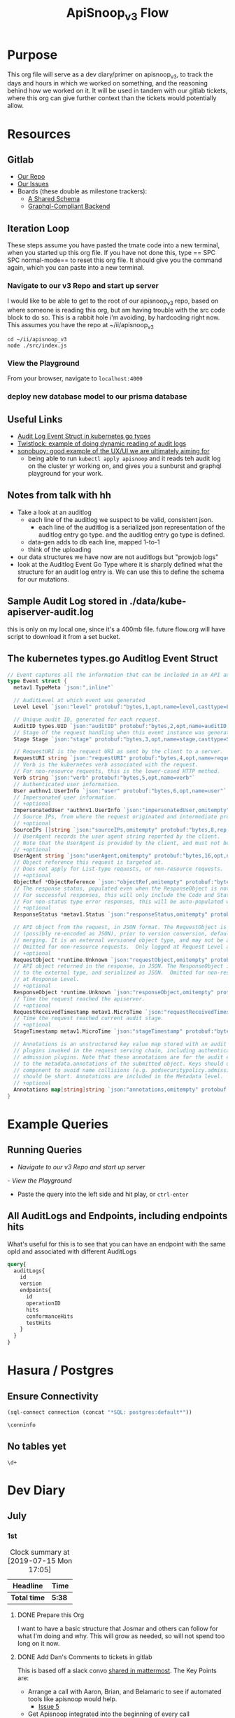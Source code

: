 #+TITLE: ApiSnoop_v3 Flow
#+TODO: TODO(t) IN-PROGRESS(i) BLOCKED(b) | DONE(d)
#+PROPERTY: header-args: :noweb yes
#+PROPERTY: header-args:shell+ :results output list
* Purpose
  This org file will serve as a dev diary/primer on apisnoop_v3, to track the days and hours in which we worked on something, and the reasoning behind how we worked on it.  It will be used in tandem with our gitlab tickets, where this org can give further context than the tickets would potentially allow.
* Resources
** Gitlab
   - [[https://gitlab.ii.coop/apisnoop/apisnoop_v3][Our Repo]]
   - [[https://gitlab.ii.coop/apisnoop/apisnoop_v3/issues][Our Issues]]
   - Boards (these double as milestone trackers):
     - [[https://gitlab.ii.coop/apisnoop/apisnoop_v3/boards/129?milestone_title=A%2520Shared%2520%2520Schema][A Shared Schema]]
     - [[https://gitlab.ii.coop/apisnoop/apisnoop_v3/boards/130?milestone_title=Graphql-Compliant%2520Backend][Graphql-Compliant Backend]]
** Iteration Loop
 These steps assume you have pasted the tmate code into a new terminal, when you started up this org file.
 If you have not done this, type == SPC SPC normal-mode== to reset this org file.  It should give you the command again, which you can paste into a new terminal.
*** Navigate to our v3 Repo and start up server
    I would like to be able to get to the root of our apisnoop_v3 repo, based on where someone is reading this org, but am having trouble with the src code block to do so.  This is a rabbit hole i'm avoiding, by hardcoding right now.  This assumes you have the repo at ~/ii/apisnoop_v3
   
    #+NAME: Navigate to Repo
    #+BEGIN_SRC tmate
      cd ~/ii/apisnoop_v3
      node ./src/index.js
    #+END_SRC

*** View the Playground
    From your browser, navigate to =localhost:4000=

*** deploy new database model to our prisma database
** Useful Links
   - [[https://github.com/kubernetes/kubernetes/blob/master/staging/src/k8s.io/apiserver/pkg/apis/audit/v1/types.go#L72][Audit Log Event Struct in kubernetes go types]]
   - [[https://www.twistlock.com/2019/03/14/kubernetes-auditsink-real-time-k8s-audits-forensics/][Twistlock: example of doing dynamic reading of audit logs]]
   - [[https://scanner.heptio.com/][sonobuoy: good example of the UX/UI we are ultimately aiming for]]
     - being able to run =kubectl apply apisnoop= and it reads teh audit log on the cluster yr working on, and gives you a sunburst and graphql playground for your work.
** Notes from talk with hh
   - Take a look at an auditlog
     - each line of the auditlog we suspect to be valid, consistent json.
       - each line of the auditlog is a serialized json representation of the auditlog entry go type.  and the auditlog entry go type is defined.
     - data-gen adds to db each line, mapped 1-to-1
     - think of the uploading
   - our data structures we have now are not auditlogs but "prowjob logs"
   - look at the Auditlog Event Go Type where it is sharply defined what the structure for an audit log entry is.  We can use this to define the schema for our mutations.
** Sample Audit Log stored in ./data/kube-apiserver-audit.log
   this is only on my local one, since it's a 400mb file.  future flow.org will have script to download it from a set bucket.
** The kubernetes types.go Auditlog Event Struct
   #+NAME: Audit Log Event Struct
   #+BEGIN_SRC go
     // Event captures all the information that can be included in an API audit log.
     type Event struct {
       metav1.TypeMeta `json:",inline"`

       // AuditLevel at which event was generated
       Level Level `json:"level" protobuf:"bytes,1,opt,name=level,casttype=Level"`

       // Unique audit ID, generated for each request.
       AuditID types.UID `json:"auditID" protobuf:"bytes,2,opt,name=auditID,casttype=k8s.io/apimachinery/pkg/types.UID"`
       // Stage of the request handling when this event instance was generated.
       Stage Stage `json:"stage" protobuf:"bytes,3,opt,name=stage,casttype=Stage"`

       // RequestURI is the request URI as sent by the client to a server.
       RequestURI string `json:"requestURI" protobuf:"bytes,4,opt,name=requestURI"`
       // Verb is the kubernetes verb associated with the request.
       // For non-resource requests, this is the lower-cased HTTP method.
       Verb string `json:"verb" protobuf:"bytes,5,opt,name=verb"`
       // Authenticated user information.
       User authnv1.UserInfo `json:"user" protobuf:"bytes,6,opt,name=user"`
       // Impersonated user information.
       // +optional
       ImpersonatedUser *authnv1.UserInfo `json:"impersonatedUser,omitempty" protobuf:"bytes,7,opt,name=impersonatedUser"`
       // Source IPs, from where the request originated and intermediate proxies.
       // +optional
       SourceIPs []string `json:"sourceIPs,omitempty" protobuf:"bytes,8,rep,name=sourceIPs"`
       // UserAgent records the user agent string reported by the client.
       // Note that the UserAgent is provided by the client, and must not be trusted.
       // +optional
       UserAgent string `json:"userAgent,omitempty" protobuf:"bytes,16,opt,name=userAgent"`
       // Object reference this request is targeted at.
       // Does not apply for List-type requests, or non-resource requests.
       // +optional
       ObjectRef *ObjectReference `json:"objectRef,omitempty" protobuf:"bytes,9,opt,name=objectRef"`
       // The response status, populated even when the ResponseObject is not a Status type.
       // For successful responses, this will only include the Code and StatusSuccess.
       // For non-status type error responses, this will be auto-populated with the error Message.
       // +optional
       ResponseStatus *metav1.Status `json:"responseStatus,omitempty" protobuf:"bytes,10,opt,name=responseStatus"`

       // API object from the request, in JSON format. The RequestObject is recorded as-is in the request
       // (possibly re-encoded as JSON), prior to version conversion, defaulting, admission or
       // merging. It is an external versioned object type, and may not be a valid object on its own.
       // Omitted for non-resource requests.  Only logged at Request Level and higher.
       // +optional
       RequestObject *runtime.Unknown `json:"requestObject,omitempty" protobuf:"bytes,11,opt,name=requestObject"`
       // API object returned in the response, in JSON. The ResponseObject is recorded after conversion
       // to the external type, and serialized as JSON.  Omitted for non-resource requests.  Only logged
       // at Response Level.
       // +optional
       ResponseObject *runtime.Unknown `json:"responseObject,omitempty" protobuf:"bytes,12,opt,name=responseObject"`
       // Time the request reached the apiserver.
       // +optional
       RequestReceivedTimestamp metav1.MicroTime `json:"requestReceivedTimestamp" protobuf:"bytes,13,opt,name=requestReceivedTimestamp"`
       // Time the request reached current audit stage.
       // +optional
       StageTimestamp metav1.MicroTime `json:"stageTimestamp" protobuf:"bytes,14,opt,name=stageTimestamp"`

       // Annotations is an unstructured key value map stored with an audit event that may be set by
       // plugins invoked in the request serving chain, including authentication, authorization and
       // admission plugins. Note that these annotations are for the audit event, and do not correspond
       // to the metadata.annotations of the submitted object. Keys should uniquely identify the informing
       // component to avoid name collisions (e.g. podsecuritypolicy.admission.k8s.io/policy). Values
       // should be short. Annotations are included in the Metadata level.
       // +optional
       Annotations map[string]string `json:"annotations,omitempty" protobuf:"bytes,15,rep,name=annotations"`
     }
   #+END_SRC

* Example Queries
** Running Queries
  -  [[** Navigate to our v3 Repo and start up server][Navigate to our v3 Repo and start up server]] 
  [[*View the Playground][- View the Playground]] 
  - Paste the query into the left side and hit play, or =ctrl-enter= 
   
** All AuditLogs and Endpoints, including endpoints hits
   What's useful for this is to see that you can have an endpoint with the same opId and associated with different AuditLogs
   #+BEGIN_SRC graphql
     query{
       auditLogs{
         id
         version
         endpoints{
           id
           operationID
           hits
           conformanceHits
           testHits
         }
       }
     }
   #+END_SRC

* Hasura / Postgres


** Ensure Connectivity
#+NAME: Start Postgresql Connection
#+BEGIN_SRC emacs-lisp :results silent
(sql-connect connection (concat "*SQL: postgres:default*"))
#+END_SRC

#+BEGIN_SRC sql-mode
  \conninfo
#+END_SRC

#+RESULTS:
: You are connected to database "apisnoop_hh" as user "postgres" on host "192.168.1.17" at port "5434".
: SSL connection (protocol: TLSv1.2, cipher: ECDHE-RSA-AES256-GCM-SHA384, bits: 256, compression: off)
** No tables yet
#+BEGIN_SRC sql-mode 
  \d+
#+END_SRC

#+RESULTS:
: Did not find any relations.

* Dev Diary
** July
*** 1st
#+BEGIN: clocktable :scope subtree
#+CAPTION: Clock summary at [2019-07-15 Mon 17:05]
| Headline     | Time   |
|--------------+--------|
| *Total time* | *5:38* |
|--------------+--------|
#+END:
**** DONE Prepare this Org
     CLOSED: [2019-07-01 Mon 10:05]
     :LOGBOOK:
     CLOCK: [2019-07-01 Mon 10:00]--[2019-07-01 Mon 10:04] =>  0:04
     :END:
     I want to have a basic structure that Josmar and others can follow for what I'm doing and why.
     This will grow as needed, so will not spend too long on it now.
**** DONE Add Dan's Comments to tickets in gitlab
     CLOSED: [2019-07-01 Mon 10:19]
     :LOGBOOK:
     CLOCK: [2019-07-01 Mon 10:07]--[2019-07-01 Mon 10:19] =>  0:12
     :END:
     This is based off a slack convo [[https://mattermost.ii.coop/files/ihzmi3whb3d4xpssynbnh7sude/public?h=5CpNsQ9EyK3IZeHl2Ue8jdI7vD9ENx_T90EsPthuNSs][shared in mattermost]].  
     The Key Points are:
     - Arrange a call with Aaron, Brian, and Belamaric to see if automated tools like apisnoop would help.
       - [[https://gitlab.ii.coop/apisnoop/apisnoop_v3/issues/5][Issue 5]]
     - Get Apisnoop integrated into the beginning of every call
       - [[https://gitlab.ii.coop/apisnoop/apisnoop_v3/issues/6][Issue 6]]
     - Get apisnoop integrated into prow so someone can see the conformance increase for a pr.
       - [[https://gitlab.ii.coop/apisnoop/apisnoop_v3/issues/7][Issue 7]] 
     
    I would consider the last two to be 'discussion' issues, to figure out how we can design APISnoop for both, so I labeled them as such.  A future task will be to start the discussion here, as I got opinions on how we can do both.
**** DONE Make sure we have a starting board for the schema and server boards
     CLOSED: [2019-07-01 Mon 10:22]
     :LOGBOOK:
     CLOCK: [2019-07-01 Mon 10:22]--[2019-07-01 Mon 10:22] =>  0:00
     :END:
     We've added this as part of the ticket writing.  The boards have been added to this org, under our [[https://gitlab.ii.coop/apisnoop/apisnoop_v3/issues/1][gitlab resource]]
**** DONE Writeup Tickets for populating this backend.
     CLOSED: [2019-07-01 Mon 10:43]
     :LOGBOOK:
     CLOCK: [2019-07-01 Mon 10:25]--[2019-07-01 Mon 10:43] =>  0:18
     :END:
     Once we have a backend, it needs to have data in it.  This is a combination of schema design, and writing functions for how we post new data to the backend.  I think it is usefult o have thse outlined as single ticket,s to better track the work, and so will refine issue 1 to be an umbrella issue, and better outline the steps needed to show it's a workable backend.
     
     I've fleshed out issue 1, connecting it to all its sub-tickets.  [[https://gitlab.ii.coop/apisnoop/apisnoop_v3/issues/1][Check out issue 1]]
**** DONE Issue 8: Setup backend, that's tied to a db and has a graphql explorer
     CLOSED: [2019-07-01 Mon 15:52]
     :LOGBOOK:
     CLOCK: [2019-07-01 Mon 14:43]-[2019-07-01 Mon 15:52] =>  1:09
     CLOCK: [2019-07-01 Mon 10:45]--[2019-07-01 Mon 11:00] =>  0:15
     :END:
     [[https://gitlab.ii.coop/apisnoop/apisnoop_v3/issues/8][Link to Issue 8]]
     
     The majority of this work has been done in this repo on Friday.  The work now is to be able to commit these changes to our repo and start to document how it works.
     
**** DONE Issue 9: Write a mutation for populating db with an audit log.
     CLOSED: [2019-07-01 Mon 17:42]
     :LOGBOOK:
     CLOCK: [2019-07-01 Mon 15:55]--[2019-07-01 Mon 17:42] =>  1:47
     :END:
     [[https://gitlab.ii.coop/apisnoop/apisnoop_v3/issues/9][Link to Issue 9]]
     
     I am thinking we'l base this off the metadata.json of the audit log, since that's available from the start with the log.   So the flow will be:
- post a new auditlog, based on the schema, that contains the basic metadata.
- post new individual endpoints that have, for the auditlog value, the id of our just posted auditLog

This should allow us to have a nicely connected tables and being able to see the coverage of an endpoint over time (comparing aacross audit logs), while also setting us up nicely for the data-generation script.

I worked off the hackernews tutorial i did, simplifying and refacotring as needed.  I put in the types defined in app.org as part of our 'release metadata', but renamed release to AuditLog, as that's more accurate to what the thing is.
     
**** DONE Issue 10: Write a mutation for populating an endpoint to backend, that's connected to a release.
     CLOSED: [2019-07-01 Mon 19:16]
     :LOGBOOK:
     CLOCK: [2019-07-01 Mon 18:11]--[2019-07-01 Mon 19:16] =>  1:05
     CLOCK: [2019-07-01 Mon 18:09]--[2019-07-01 Mon 18:10] =>  0:01
     CLOCK: [2019-07-01 Mon 17:50]-[2019-07-01 Mon 18:10] =>  0:20
     :END:
     [[https://gitlab.ii.coop/apisnoop/apisnoop_v3/issues/10][Link to #10]]
     I should be able to follow the path of the auditlog schema.  The tricky part here will be connecting an endpoint to a release, and how to set that up in a resolver.  I feel I can use the graphql tutorial at howtographql.com, and follow their example of a post and a user.
     
     ---
     
     This worked out smoothly, using that example.  I've set up a mutation that requires an auditLog id, it then connects to that auditlog when put in.  This means that when I query an endpoint, I can _also_ see all the info about the audit log its a part of.  when i query audit logs I automatically see all their endpoints.  It's a nice pattern, and simply implemented.

    We just need to remember in the data-gen script we'll take an audit log, and post its metadata to the db.  the db will return an ID...we then need to take that ID and use it as a variable for all the endpoints, useragents, tests, etc, we post next.  This _feels_ simple to me, and doesn't introduce anything new to how we've defined everything.  
**** DONE Issue 12: Write a query for endpoint, to see its info including the audit log its connected to
     CLOSED: [2019-07-01 Mon 19:46]
     :LOGBOOK:
     CLOCK: [2019-07-01 Mon 19:27]-[2019-07-01 Mon 19:46] =>  0:19
     :END:
     [[https://gitlab.ii.coop/apisnoop/apisnoop_v3/issues/12][Link to #12]]
     This is asking to ping for a specific endpoint, but I feel I should just make it a filter...to put in the ability of starting to add filters like "group is SUCH" or "category is SUCH".
     
     I'll put in a proof of concept for this,w hich will let us return a single endpoint and the auditlog its a part of, and return to it later to figure out how to best structure these filters.
     
     It's now been implemented iwth operationID. I think I could add additional filters for any part of the endpoint,a nd it would be just as easy, but I worrya bout being verbose.  There must be a simpler or cleaner way of providing multiple kinds of filters.  An interesting problem for later, added to future tasks.
**** DONE Update README with dev setup and use.
     CLOSED: [2019-07-01 Mon 19:54]
     :LOGBOOK:
     CLOCK: [2019-07-01 Mon 19:46]--[2019-07-01 Mon 19:54] =>  0:08
     :END:
     
**** DONE Issue One: Setup Initial Backend
*** 2nd
    I did not do work on v3, as work was needed to be done on the current apisnoop, to add auditlogs for july 1st and june 1st, then debug when the pr preview was not displaying correctly.
*** 3rd
#+BEGIN: clocktable :scope subtree :maxlevel 2
#+CAPTION: Clock summary at [2019-07-04 Thu 11:02]
| Headline     | Time   |
|--------------+--------|
| *Total time* | *4:39* |
|--------------+--------|
#+END:

 
    Today is a small cross-roads.  I could keep working on putting individual entries into our db, to ensure we can successfully post new test_tags, useragents, and tests.  Or I could start to work on the data-gen script, so that we can start to put in actual audit logs.  
    
    If I work on the former, the downside is that our results back will still just be a Proof of Concept, with a single entry for each thing.  The upside is that I'll know exactly what the post should look like.
    
    If I work on the latter, I'll get closr to being able to populate it with real data (and could maybe try to get it to just post an auditlog's metadata and nothing else.)  The downside is that this si some big work to untangle, and I won't yet know how to post every bit of data that the datagen script is generating.
    
    I am making a choice to get our schema finished, with just basic entries for each thing, before moving to data-gen

**** DONE Write out tickets for getting test_tags, useragents, and tests into db.
     CLOSED: [2019-07-03 Wed 09:24]
     :LOGBOOK:
     CLOCK: [2019-07-03 Wed 09:10]--[2019-07-03 Wed 09:24] =>  0:14
     :END:
     Added tickets for 14, 15, 16, 17, 18 and added them to this flow as TODO's.
**** DONE #14 Write a mutation for populating tests in the db, that are connected to auditlogs and endpoints.
     CLOSED: [2019-07-05 Fri 05:30]
     :LOGBOOK:
     CLOCK: [2019-07-04 Thu 08:36]--[2019-07-04 Thu 09:02] =>  0:26
     CLOCK: [2019-07-04 Thu 05:30]--[2019-07-04 Thu 06:55] =>  1:25
     CLOCK: [2019-07-03 Wed 09:24]--[2019-07-03 Wed 11:58] =>  2:34
     :END:
     NOTE: didn't finish this, as convo with hh made us realize we could change tactics and d/l full auditlog instead and populate that to the db.

     I want to make sure I can add a test for a specific auditlog, and then only connect it to endpoints that have the same auditlog.  The reasonb eing that there will be tests with the same name across auditlogs, and endpoints with the same name across auditlogs, and we need to ensure we aren't making duplicates.
    
     When I add a test, I won't know each of the endpoints id's.  I think it's well enough to match on operationID, as it should be a constant, and also auditLog.  So it's a question on whether I can do two arguments in the prisma ={ connect }= function. 

***** [40%] Tasks to complete ticket:
      - [X] populate db with another auditlog
        - hoooo boy, this was harder than I expected!  I misunderstood what could be passed along when creating a new auditlog, after I'd made that endpoint connection.  I was thinking I needed to pass along an empty array...since auditLogs should now have an 'endpoints' field...just we don't know what'll go in them.  But you cannot add empty arrays in mutations, and i was getting a (cryptic) error message telling me this.
        - I ended up signing up for a number of prisma forums and channels trying to find the answre to this, and got the answer within [[https://www.prisma.io/forum/t/mutation-failing-problem-with-non-nullable-array/5748][prisma.io/forum]].  This is useful though, as I now know the structure for extending this to include useragents, tests, etc and know what resources I have.
      - [X] add an endpoint with same opId as one in there, but to this new auditlog
        - Check it with this example query: [[** All AuditLogs and Endpoints, including endpoints hits][All AuditLogs and Endpoints, including endpoints hits]]  
      - [ ] Write a test mutation with an AuditLog field, matching the endpoints field, and an endpoints field that connects based on endpoints opId and auditLog.
        - having an issue with this, in that I am trying to connect all these endpoints based on their operationID, but cannot as that is not a @unique field.  We are going to have the same opID's across jobs, releases, buckets etc.
        - The tests are going to end up with a list of endpoints they hit.  It will be the same testname across releases, though somtimes there might be an adjustment (e.g. when promoted to conformance).  They'll often have the same list of endpoints, but not always (if the test is written to hit less, but more specific ones, or more get added to it.)
        - The test json now just includes a list of operationID's for the things they hit.  I'd like to connect this list to the actual endpoints, so if you query a test, you can also grab the relevant endpoint info in the same query.
        - The issue is that the operationID's are not unique.  What's unique is operationID + auditLogID.
        - So Options (ordered by my preference):
          1. figure out how to run a map on just the args.endpoints before we do the mutation, to retrun an array of endpointID's (which are unique).  use this to connect.
          2. create a new field which is opID+auditLogID and make this @unique.  I can then connect immediately to that.
          3. don't connect tests to endpoints within the api, and expect people to do it as a separate query.
        - Of the first two, option 2 seems easiest, but I can timebox how to do 1 first.  If not possible, I'll adjust our endpoints api for 2.
         
      - [ ] Add a new test to DB, with an existing endpoint included
      - [ ] query the test and ensure the right endpoint comes back.

      To test this, I'll need to 
    
    
    
*** 4th
   #+BEGIN: clocktable :scope subtree :maxlevel 2
   #+CAPTION: Clock summary at [2019-07-05 Fri 07:20]
   | Headline     | Time   |
   |--------------+--------|
   | *Total time* | *3:28* |
   |--------------+--------|
   #+END:
 
**** DONE Write Up Tickets for our new Tasks, based on [[*Notes from talk with hh][Notes from talk with hh]]  
     CLOSED: [2019-07-05 Fri 04:20]
     :LOGBOOK:
     CLOCK: [2019-07-05 Fri 03:51]--[2019-07-05 Fri 04:11] =>  0:20
     :END:
**** DONE Organize Org file with relevant links for this work
     CLOSED: [2019-07-05 Fri 04:20]
     :LOGBOOK:
     CLOCK: [2019-07-05 Fri 04:12]--[2019-07-05 Fri 04:15] =>  0:03
     :END:
     You can now find useful links within our resources: [[*Useful Links][Useful Links]] 
**** DONE #19 look into our existing 'download-audits.sh' to grab an audit
     CLOSED: [2019-07-05 Fri 05:31]
     :LOGBOOK:
     CLOCK: [2019-07-05 Fri 04:15]--[2019-07-05 Fri 05:31] =>  1:16
     :END:
   [[https://gitlab.ii.coop/apisnoop/apisnoop_v3/issues/19][link to #19]]  
   I need to remember that the end goal is just to have an auditlog. And so instead of looking at code directly, i'll look at the prow job build logs from a pr, to see the lines actually run and where it's pulling data from.  Then I can do a =gsutil= to grab the relevant log.
   
   To grab an auditlog I:
   - took a look at the build log and saw(remembered) that our main command is now ./apisnoop.sh, and that it stores the audit-logs as part of the --update-cache step
   - I ssh'ed into the zpair box of packet, cloned apisnoop, and did ./apisnoop.sh --install && ./apisnoop.sh --update-cache
   - this gave me a number of audit logs within ./data-gen/cache.  They are arranged by the version, then the job, so I went into a recent job for master (...e23-gci-gce...)
   - The results have a single =kube-apiserver-audit.log= plus some =kube-apiserver-lotsofunumbers.gz=
   - I gunzipped a random one, then ran =cat randomlog | jq keys=, then ran the same command on the =kube-apiserver-audit.log=.  The keys are the same, and so I could see they were the same _type_ of file, but broken into multiple sections to make the d/ling easier (I knew this, but wanted to confirm).
   - I took the kube-apiserver-audit.log and rsynced it down to this repo's =data= folder so we could explore further.
   - I noted the location within the resources of this flow.org (couldn't add a proper file link yet, and it felt like a rabbit hole)
**** DONE #20 Investigate how our d/led audit log maps to the audit log struct type.
     CLOSED: [2019-07-08 Mon 08:16]
     :LOGBOOK:
     CLOCK: [2019-07-08 Mon 06:44]--[2019-07-08 Mon 07:56] =>  1:12
     CLOCK: [2019-07-05 Fri 06:05]--[2019-07-05 Fri 07:20] =>  1:15
     CLOCK: [2019-07-05 Fri 05:31]-[2019-07-05 Fri 06:05] =>  0:34
     :END:
    [[https://gitlab.ii.coop/apisnoop/apisnoop_v3/issues/20][link to #20]] 
    This is the Event Struct (also held in our resources here: [[*The kubernetes types.go Auditlog Event Struct][The kubernetes types.go Auditlog Event Struct]])
    
   #+NAME: Audit Log Event Struct
   #+BEGIN_SRC go
     // Event captures all the information that can be included in an API audit log.
     type Event struct {
       metav1.TypeMeta `json:",inline"`

       // AuditLevel at which event was generated
       Level Level `json:"level" protobuf:"bytes,1,opt,name=level,casttype=Level"`

       // Unique audit ID, generated for each request.
       AuditID types.UID `json:"auditID" protobuf:"bytes,2,opt,name=auditID,casttype=k8s.io/apimachinery/pkg/types.UID"`
       // Stage of the request handling when this event instance was generated.
       Stage Stage `json:"stage" protobuf:"bytes,3,opt,name=stage,casttype=Stage"`

       // RequestURI is the request URI as sent by the client to a server.
       RequestURI string `json:"requestURI" protobuf:"bytes,4,opt,name=requestURI"`
       // Verb is the kubernetes verb associated with the request.
       // For non-resource requests, this is the lower-cased HTTP method.
       Verb string `json:"verb" protobuf:"bytes,5,opt,name=verb"`
       // Authenticated user information.
       User authnv1.UserInfo `json:"user" protobuf:"bytes,6,opt,name=user"`
       // Impersonated user information.
       // +optional
       ImpersonatedUser *authnv1.UserInfo `json:"impersonatedUser,omitempty" protobuf:"bytes,7,opt,name=impersonatedUser"`
       // Source IPs, from where the request originated and intermediate proxies.
       // +optional
       SourceIPs []string `json:"sourceIPs,omitempty" protobuf:"bytes,8,rep,name=sourceIPs"`
       // UserAgent records the user agent string reported by the client.
       // Note that the UserAgent is provided by the client, and must not be trusted.
       // +optional
       UserAgent string `json:"userAgent,omitempty" protobuf:"bytes,16,opt,name=userAgent"`
       // Object reference this request is targeted at.
       // Does not apply for List-type requests, or non-resource requests.
       // +optional
       ObjectRef *ObjectReference `json:"objectRef,omitempty" protobuf:"bytes,9,opt,name=objectRef"`
       // The response status, populated even when the ResponseObject is not a Status type.
       // For successful responses, this will only include the Code and StatusSuccess.
       // For non-status type error responses, this will be auto-populated with the error Message.
       // +optional
       ResponseStatus *metav1.Status `json:"responseStatus,omitempty" protobuf:"bytes,10,opt,name=responseStatus"`

       // API object from the request, in JSON format. The RequestObject is recorded as-is in the request
       // (possibly re-encoded as JSON), prior to version conversion, defaulting, admission or
       // merging. It is an external versioned object type, and may not be a valid object on its own.
       // Omitted for non-resource requests.  Only logged at Request Level and higher.
       // +optional
       RequestObject *runtime.Unknown `json:"requestObject,omitempty" protobuf:"bytes,11,opt,name=requestObject"`
       // API object returned in the response, in JSON. The ResponseObject is recorded after conversion
       // to the external type, and serialized as JSON.  Omitted for non-resource requests.  Only logged
       // at Response Level.
       // +optional
       ResponseObject *runtime.Unknown `json:"responseObject,omitempty" protobuf:"bytes,12,opt,name=responseObject"`
       // Time the request reached the apiserver.
       // +optional
       RequestReceivedTimestamp metav1.MicroTime `json:"requestReceivedTimestamp" protobuf:"bytes,13,opt,name=requestReceivedTimestamp"`
       // Time the request reached current audit stage.
       // +optional
       StageTimestamp metav1.MicroTime `json:"stageTimestamp" protobuf:"bytes,14,opt,name=stageTimestamp"`

       // Annotations is an unstructured key value map stored with an audit event that may be set by
       // plugins invoked in the request serving chain, including authentication, authorization and
       // admission plugins. Note that these annotations are for the audit event, and do not correspond
       // to the metadata.annotations of the submitted object. Keys should uniquely identify the informing
       // component to avoid name collisions (e.g. podsecuritypolicy.admission.k8s.io/policy). Values
       // should be short. Annotations are included in the Metadata level.
       // +optional
       Annotations map[string]string `json:"annotations,omitempty" protobuf:"bytes,15,rep,name=annotations"`
     }
   #+END_SRC
   
   And without all the comments, just the struct, it is:

   #+NAME: Compact Event Struct
   #+BEGIN_SRC go
     type Event struct {
       metav1.TypeMeta `json:",inline"`
       Level Level `json:"level" protobuf:"bytes,1,opt,name=level,casttype=Level"`
       AuditID types.UID `json:"auditID" protobuf:"bytes,2,opt,name=auditID,casttype=k8s.io/apimachinery/pkg/types.UID"`
       Stage Stage `json:"stage" protobuf:"bytes,3,opt,name=stage,casttype=Stage"`
       RequestURI string `json:"requestURI" protobuf:"bytes,4,opt,name=requestURI"`
       Verb string `json:"verb" protobuf:"bytes,5,opt,name=verb"`
       User authnv1.UserInfo `json:"user" protobuf:"bytes,6,opt,name=user"`
       ImpersonatedUser *authnv1.UserInfo `json:"impersonatedUser,omitempty" protobuf:"bytes,7,opt,name=impersonatedUser"`
       SourceIPs []string `json:"sourceIPs,omitempty" protobuf:"bytes,8,rep,name=sourceIPs"`
       UserAgent string `json:"userAgent,omitempty" protobuf:"bytes,16,opt,name=userAgent"`
       ObjectRef *ObjectReference `json:"objectRef,omitempty" protobuf:"bytes,9,opt,name=objectRef"`
       ResponseStatus *metav1.Status `json:"responseStatus,omitempty" protobuf:"bytes,10,opt,name=responseStatus"`
       RequestObject *runtime.Unknown `json:"requestObject,omitempty" protobuf:"bytes,11,opt,name=requestObject"`
       ResponseObject *runtime.Unknown `json:"responseObject,omitempty" protobuf:"bytes,12,opt,name=responseObject"`
       RequestReceivedTimestamp metav1.MicroTime `json:"requestReceivedTimestamp" protobuf:"bytes,13,opt,name=requestReceivedTimestamp"`
       StageTimestamp metav1.MicroTime `json:"stageTimestamp" protobuf:"bytes,14,opt,name=stageTimestamp"`
       Annotations map[string]string `json:"annotations,omitempty" protobuf:"bytes,15,rep,name=annotations"`
     }
   #+END_SRC

    
   We can compare this to the keys from an entry in our d/led auditlog
   
   #+NAME: Grab keys for one line of audit log
   #+BEGIN_SRC shell
     head -5 ../data/kube-apiserver-audit.log \
          | jq keys
   #+END_SRC
   
   #+RESULTS: Grab keys for one line of audit log
   #+begin_EXAMPLE
   [
     "annotations",
     "apiVersion",
     "auditID",
     "kind",
     "level",
     "objectRef",
     "requestReceivedTimestamp",
     "requestURI",
     "responseStatus",
     "sourceIPs",
     "stage",
     "stageTimestamp",
     "user",
     "userAgent",
     "verb"
   ]
   [
     "annotations",
     "apiVersion",
     "auditID",
     "kind",
     "level",
     "objectRef",
     "requestReceivedTimestamp",
     "requestURI",
     "responseStatus",
     "sourceIPs",
     "stage",
     "stageTimestamp",
     "user",
     "userAgent",
     "verb"
   ]
   [
     "annotations",
     "apiVersion",
     "auditID",
     "kind",
     "level",
     "objectRef",
     "requestReceivedTimestamp",
     "requestURI",
     "responseStatus",
     "sourceIPs",
     "stage",
     "stageTimestamp",
     "user",
     "userAgent",
     "verb"
   ]
   [
     "annotations",
     "apiVersion",
     "auditID",
     "kind",
     "level",
     "objectRef",
     "requestReceivedTimestamp",
     "requestURI",
     "responseStatus",
     "sourceIPs",
     "stage",
     "stageTimestamp",
     "user",
     "userAgent",
     "verb"
   ]
   [
     "annotations",
     "apiVersion",
     "auditID",
     "kind",
     "level",
     "objectRef",
     "requestReceivedTimestamp",
     "requestURI",
     "responseStatus",
     "sourceIPs",
     "stage",
     "stageTimestamp",
     "user",
     "userAgent",
     "verb"
   ]
   #+end_EXAMPLE
   
   The keys are largely the same, and where there isn't the same key in the json, we can see that it was listed as 'json,omitempty'.  In Golang, this means that the field can be null, and if so to omit the key from the output json.  This is similar to the graphql schema of =Something: String= versus =Something: String!= where the former can be a null value, and the latter must have something. For more about this, see: [[https://www.sohamkamani.com/blog/golang/2018-07-19-golang-omitempty/]]
   
   The other one that's in the struct, but not the json, is metav1.TypeMeta.  I did a cursory google search for this, and every reference to this key is specific with kubernetes and, judging from [[https://groups.google.com/d/msg/kubernetes-sig-api-machinery/deP_LDaAdVs/TEen0KkkDgAJ][this kubernetes convo]], it's a legacy convention and not meant to be encoded into the json anyway.
   In other words, it looks like we can map the Struct direct to a graphql schema, as long as we know what each of its type definitions mean.
   
   Since we are using prisma, it has a convention to write a graphql.schema but also a datamodel.prisma.  The datamodel is similar to defining tables in sql, but written in the graphql SDL (schema definition language).  It's use is literally to convert our graphql requests into the relevant sql requests.  These two type definitions are slightly different, and so I'll define both here.
   
   I'll also post out two events to help with type definitions
   #+NAME: full event from audit.log
   #+BEGIN_SRC shell
     head -3 ../data/kube-apiserver-audit.log \
          | jq .
   #+END_SRC

   #+RESULTS: full event from audit.log
   #+begin_EXAMPLE
   {
     "kind": "Event",
     "apiVersion": "audit.k8s.io/v1",
     "level": "Request",
     "auditID": "c0793350-e7fe-42ce-93e6-8436a0eb3b23",
     "stage": "ResponseComplete",
     "requestURI": "/api/v1/namespaces/kube-system/pods/etcd-empty-dir-cleanup-bootstrap-e2e-master",
     "verb": "get",
     "user": {
       "username": "kubelet",
       "groups": [
         "system:nodes",
         "system:authenticated"
       ]
     },
     "sourceIPs": [
       "34.83.72.130"
     ],
     "userAgent": "kubelet/v1.16.0 (linux/amd64) kubernetes/0e499be",
     "objectRef": {
       "resource": "pods",
       "namespace": "kube-system",
       "name": "etcd-empty-dir-cleanup-bootstrap-e2e-master",
       "apiVersion": "v1"
     },
     "responseStatus": {
       "metadata": {},
       "status": "Failure",
       "reason": "Forbidden",
       "code": 403
     },
     "requestReceivedTimestamp": "2019-06-18T16:24:23.098849Z",
     "stageTimestamp": "2019-06-18T16:24:23.099005Z",
     "annotations": {
       "authorization.k8s.io/decision": "forbid",
       "authorization.k8s.io/reason": ""
     }
   }
   {
     "kind": "Event",
     "apiVersion": "audit.k8s.io/v1",
     "level": "Metadata",
     "auditID": "8483e074-bd75-4811-a60c-689f33f83b54",
     "stage": "ResponseComplete",
     "requestURI": "/apis/coordination.k8s.io/v1beta1/namespaces/kube-node-lease/leases/bootstrap-e2e-master?timeout=10s",
     "verb": "get",
     "user": {
       "username": "kubelet",
       "groups": [
         "system:nodes",
         "system:authenticated"
       ]
     },
     "sourceIPs": [
       "34.83.72.130"
     ],
     "userAgent": "kubelet/v1.16.0 (linux/amd64) kubernetes/0e499be",
     "objectRef": {
       "resource": "leases",
       "namespace": "kube-node-lease",
       "name": "bootstrap-e2e-master",
       "apiGroup": "coordination.k8s.io",
       "apiVersion": "v1beta1"
     },
     "responseStatus": {
       "metadata": {},
       "status": "Failure",
       "reason": "Forbidden",
       "code": 403
     },
     "requestReceivedTimestamp": "2019-06-18T16:24:23.099973Z",
     "stageTimestamp": "2019-06-18T16:24:23.100096Z",
     "annotations": {
       "authorization.k8s.io/decision": "forbid",
       "authorization.k8s.io/reason": ""
     }
   }
   {
     "kind": "Event",
     "apiVersion": "audit.k8s.io/v1",
     "level": "Request",
     "auditID": "7f702534-db23-416d-b5fd-0c9c2a33d257",
     "stage": "ResponseComplete",
     "requestURI": "/apis/storage.k8s.io/v1beta1/csidrivers?limit=500&resourceVersion=0",
     "verb": "list",
     "user": {
       "username": "kubelet",
       "groups": [
         "system:nodes",
         "system:authenticated"
       ]
     },
     "sourceIPs": [
       "34.83.72.130"
     ],
     "userAgent": "kubelet/v1.16.0 (linux/amd64) kubernetes/0e499be",
     "objectRef": {
       "resource": "csidrivers",
       "apiGroup": "storage.k8s.io",
       "apiVersion": "v1beta1"
     },
     "responseStatus": {
       "metadata": {},
       "status": "Failure",
       "reason": "Forbidden",
       "code": 403
     },
     "requestReceivedTimestamp": "2019-06-18T16:24:23.100718Z",
     "stageTimestamp": "2019-06-18T16:24:23.100802Z",
     "annotations": {
       "authorization.k8s.io/decision": "forbid",
       "authorization.k8s.io/reason": ""
     }
   }
   #+end_EXAMPLE

   #+NAME: Graphql Schema for Event
   #+BEGIN_SRC graphql
     type Metadata {
       name: String
     }

     type ResponseStatus {
       metadata: Metadata
       status: String
       reason: String
       code: Int
     }

     type UserInfo {
       username: String!
      "example groups: system:nodes, system:authenticated"
       groups: [String!]!
     }

     "ObjectReference contains enough information to let you inspect or modify the referred object."
     type ObjectReference{
       resource: String
       namespace: String
       name: String
       uid: ID
       "APIGroup is the name of the API group that contains the referred object."
       "The empty string represents the core API group."
       "+optional"
       apiGroup: String
       "APIVersion is the version of the API group that contains the referred object."
       "+optional"
       apiVersion: String
       resourceVersion: String
       subresource: String
     }

     "Event captures all the information that can be included in an API audit log."
     type Event {
       kind: String
       "Auditlevel at which event was generated"
       level: String!
       "Unique audit ID, generated for each request."
       auditID: ID
       "Stage of the request handling when this event instance was generated."
       Stage: String!
       "RequestURI is the request URI as sent by the client to a server."
       requestURI: String!
       "Verb is the kubernetes verb associated with the request."
       "For non-resource requests, this is the lower-cased HTTP method."
       verb: String!
       "Authenticated user information."
       user: UserInfo!
       "Impersonated user information."
       "+optional"
       impersonatedUser: UserInfo
       "Source IPs, from where the request originated and intermediate proxies."
       "+optional"
       sourceIPs [String!]
       "UserAgent records the user agent string reported by the client."
       "Note that the UserAgent is provided by the client, and must not be trusted."
       "+optional"
       userAgent: String 
       "Object reference this request is targeted at."
       "Does not apply for List-type requests, or non-resource requests."
       "+optional"
       objectRef: ObjectReference
       "The response status, populated even when the ResponseObject is not a Status type."
       "For successful responses, this will only include the Code and StatusSuccess."
       "For non-status type error responses, this will be auto-populated with the error Message."
       "+optional"
       responseStatus: ResponseStatus
       "API object from the request, in JSON format. The RequestObject is recorded as-is in the request"
       "(possibly re-encoded as JSON), prior to version conversion, defaulting, admission or"
       "merging. It is an external versioned object type, and may not be a valid object on its own."
       "Omitted for non-resource requests.  Only logged at Request Level and higher."
       "+optional"
       requestObject: ObjectReference
       "Time the request reached the apiserver."
       "+optional"
       requestReceivedTimestamp: String
       "Time the request reached current audit stage."
       "+optional"
       stateTimestamp: String
       "Annotations is an unstructured key value map stored with an audit event that may be set by"
       "plugins invoked in the request serving chain, including authentication, authorization and"
       "admission plugins. Note that these annotations are for the audit event, and do not correspond"
       "to the metadata.annotations of the submitted object. Keys should uniquely identify the informing"
       "component to avoid name collisions (e.g. podsecuritypolicy.admission.k8s.io/policy). Values"
       "should be short. Annotations are included in the Metadata level."
       "+optional"
       annotations: Json
     }
   #+END_SRC
   
   #+NAME: datamodel.prisma for event
   #+BEGIN_SRC graphql
     type Metadata {
       name: String
     }

     type ResponseStatus {
       metadata: Metadata
       status: String
       reason: String
       code: Int
     }

     type UserInfo {
       username: String!
       groups: [String!]!
     }

     type ObjectReference{
       resource: String
       namespace: String
       name: String
       uid: ID @unique
       apiGroup: String
       apiVersion: String
       resourceVersion: String
       subresource: String
     }

     type Event {
       id: ID! @id
       createdAt: DateTime! @createdAt
       kind: String
       level: String!
       auditID: ID @unique
       Stage: String!
       requestURI: String!
       verb: String!
       user: UserInfo!
       impersonatedUser: UserInfo
       sourceIPs [String!]
       userAgent: String 
       objectRef: ObjectReference
       responseStatus: ResponseStatus
       requestObject: ObjectReference
       requestReceivedTimestamp: String
       stateTimestamp: String
       annotations: Json
     }
   #+END_SRC
   
   When I first tried this, the prisma deploy through a number of errors, for any time I had a referenced object (like user: UserInfo!).  I needed to setup a relation between the UserInfo type and the Event type.  I solved this for them by adding an `event` field  to each of these 'subtypes'.  

The other error is whenever I had a scalarList like =[String]=, to get these to add correctly, I needed to add the directive =@scalarList(strategy: RELATION)=.  I got this from [[https://www.prisma.io/forum/t/valid-values-for-the-strategy-argument-of-scalarlist-are-relation/7154][a question in the prisma forums]], and agree with the poster that the docs are not clear.

The last issue I had was that the user and impersonatedUser together was throwing an error, whereas it was successful when there were just users.   They said I needed to have a set 'myImpersonatedUser' relation table.  There's intricacies here that are _fascinating_, but I want to just have an auditLog working right now, and can plumb the depths later.

So the datamodel ends up looking like so.

#+NAME: adjusted datamodel.prisma
#+BEGIN_SRC graphql
  type ResponseStatus {
    id: ID! @id
    createdAt: DateTime! @createdAt
    metadata: Json
    status: String
    reason: String
    code: Int
    event: Event!
  }

  type UserInfo {
    id: ID! @id
    createdAt: DateTime! @createdAt
    username: String!
    groups: [String!]! @scalarList(strategy: RELATION)
    event: Event!
  }

  type ObjectReference{
    id: ID! @id
    createdAt: DateTime! @createdAt
    resource: String
    namespace: String
    name: String
    uid: ID @unique
    apiGroup: String
    apiVersion: String
    resourceVersion: String
    subresource: String
    event: Event!
  }

  type Event {
    id: ID! @id
    createdAt: DateTime! @createdAt
    kind: String
    level: String!
    auditID: ID @unique
    stage: String!
    requestURI: String!
    verb: String!
    user: UserInfo! @relation(link: INLINE)
    sourceIPs: [String!] @scalarList(strategy: RELATION)
    userAgent: String 
    responseStatus: ResponseStatus @relation(link: INLINE)
    requestObject: ObjectReference @relation(link: INLINE)
    requestReceivedTimestamp: String
    stageTimestamp: String
    annotations: Json
  }
#+END_SRC


So in the meantime, I looked at how often impersonatedUser comes up.

we can take a look at how many entries are in an audit log, by checking its line number.

#+NAME: audit log entries
#+BEGIN_SRC shell
cat ../data/kube-apiserver-audit.log | wc -l
#+END_SRC

Then compare it to how often impersonatedUser comes up
#+NAME: audit log entries with impersonatedUser
#+BEGIN_SRC shell
cat ../data/kube-apiserver-audit.log | grep impersonatedUser | wc -l
#+END_SRC

If we compare the results, we see that there are 313k entries, and 74 of them have impersonatedUser.  I think it is okay to not include this field for right now.

#+RESULTS: audit log entries
#+begin_EXAMPLE
313441
#+end_EXAMPLE

#+RESULTS: audit log entries with impersonatedUser
#+begin_EXAMPLE
74
#+end_EXAMPLE
   
*** 7th
#+BEGIN: clocktable :scope subtree :maxlevel 2
#+CAPTION: Clock summary at [2019-07-09 Tue 06:03]
| Headline     | Time   |
|--------------+--------|
| *Total time* | *5:57* |
|--------------+--------|
#+END:

**** BLOCKED #21 build a mutation for the events in our d'led audit logs to be added to our db.
     :LOGBOOK:
     CLOCK: [2019-07-09 Tue 11:00]--[2019-07-09 Tue 06:03] => -5:03
     CLOCK: [2019-07-08 Mon 08:41]--[2019-07-08 Mon 10:34] =>  1:53
     :END:
     [[https://gitlab.ii.coop/apisnoop/apisnoop_v3/issues/21][link to #21]] 
     
     BLOCKED NOTE: I hit an edge-case with prisma related to the AuditID within our audit log events.  Prisma's ID type has a char limit of 25, which the AuditID exceeds.  This can be fixed by adjusting the datamodel and sql tables for the auditID pretty simply, except that prisma has abstracted away the direct database access, and made it quite hard.  I had the option of building out the database again locally (instead of using our proof-of-concept demo hosted db on prisma), or to take a look at another service (hasura) where there was more direct access to the underlying db.  In talking with Chris, it seemed worthwhile to at least investigate hasura and see how it feels.  And so will be doing this and returing later to these tickets.
    
     We want to build a basic mutation, whose arguments are just the non-optional parts of our Event type.  I also wanna research into the mutationInput type, as I think this will help with the data-gen later (essentially being able to converat the event to JSON which we then add to a 'addtoDB' function).
     
     We'll add the required fields, and then all the other fields we find in the AuditLogs.
     #+NAME: Required Fields
     #+BEGIN_EXAMPLE
       level: String!
       stage: String!
       requestURI: String!
       verb: String!
       user: UserInfo!
     #+END_EXAMPLE
     
    #+NAME: Add'l fields from an audit log
    #+BEGIN_EXAMPLE
     "annotations",
     "apiVersion",
     "auditID",
     "kind",
     "objectRef",
     "requestReceivedTimestamp",
     "responseStatus",
     "sourceIPs",
     "stageTimestamp",
     "userAgent",
    #+END_EXAMPLE

***** Testing This
      I should now be able to take an auditlog JSON and post it as a mutation in our playground.
      
      I'll grab a random audit log then to see how this work.
      
      #+BEGIN_SRC shell
      head -1 ../data/kube-apiserver-audit.log | jq .
      #+END_SRC

      #+RESULTS:
      #+begin_EXAMPLE
      {
        "kind": "Event",
        "apiVersion": "audit.k8s.io/v1",
        "level": "Request",
        "auditID": "c0793350-e7fe-42ce-93e6-8436a0eb3b23",
        "stage": "ResponseComplete",
        "requestURI": "/api/v1/namespaces/kube-system/pods/etcd-empty-dir-cleanup-bootstrap-e2e-master",
        "verb": "get",
        "user": {
          "username": "kubelet",
          "groups": [
            "system:nodes",
            "system:authenticated"
          ]
        },
        "sourceIPs": [
          "34.83.72.130"
        ],
        "userAgent": "kubelet/v1.16.0 (linux/amd64) kubernetes/0e499be",
        "objectRef": {
          "resource": "pods",
          "namespace": "kube-system",
          "name": "etcd-empty-dir-cleanup-bootstrap-e2e-master",
          "apiVersion": "v1"
        },
        "responseStatus": {
          "metadata": {},
          "status": "Failure",
          "reason": "Forbidden",
          "code": 403
        },
        "requestReceivedTimestamp": "2019-06-18T16:24:23.098849Z",
        "stageTimestamp": "2019-06-18T16:24:23.099005Z",
        "annotations": {
          "authorization.k8s.io/decision": "forbid",
          "authorization.k8s.io/reason": ""
        }
      }
      #+end_EXAMPLE

      hit issues where it was asknig for input types, and i'd given them object types instead, and so I have to update my schema.
      
      I am also learnign the right way to do a nested mutation, as we are having arrays within objects with arrays and it can get a bit intense.   I am now at a point where I can put in all the required fields successfully: kind, level, stage, verb, requestURI, and userInfo.
      
      Now, I just keep adding fields based on the example log until there are no more errors!
      
     

*** 8th
**** DONE #24 Get a feel for hasura, to potentially use as our backend db.
     CLOSED: [2019-07-10 Wed 14:55]
     :LOGBOOK:
     CLOCK: [2019-07-09 Tue 09:40]--[2019-07-09 Tue 11:55] =>  2:15
     CLOCK: [2019-07-09 Tue 06:05]--[2019-07-09 Tue 08:00] =>  1:55
     :END:
     [[https://gitlab.ii.coop/apisnoop/apisnoop_v3/issues/24][Link to #24]]
     working through their tutorial here: https://learn.hasura.io/graphql/hasura/introduction
     
     I quite like the building of the tables and tutorial.  I made it through to the authentication, and had issues with auth0.  I spent about 45 minutes debugging without success, and decided that this is not an immediate need and can return to it with some more patience later.
     
     The tutorial has us build a todo app, which was simple enough.  The trick now is to see how to throw in an event log.
     hh, recommended looking at some go-strcut to post-gress generators.  
     
     I found a few:
- meddler: https://github.com/russross/meddler
- dgw: https://github.com/achiku/dgw

DGW dosn't create relational tables, which is really the heart of what we we want, and meddler requires annotating the struct to make it fit into a table...which doesn't seem to save us work.

In terms of time, I feel it is best right now to just model the table manually to better get how it all works, and if it starts to feel way too hard to look at a tool.  Going to these tools now, at least, feels like premature optimization/rabbit hole.

I went through setting up the tables for audit_events, object_refs, and response_statuses.  This allowed me to easily post new audit events to the database through our graphiql playground. 

I _quite_ like hasura's flow.  You start with the postgres database first,a nd then it generates supremely straightforward graphql queries for you.  You can also create new sql views just through raw sql queries.  This is playing to the team's strength, with hh's history with post gres and sql, and our growing strength with graphql.

The one thing I am not sure on is how it feels connecting our frontend to this backend and querying, or how to setup the data-gen script to post direct, line by line, from an audit log.  I will read through the hasura tutorial on react/apollo to get a better feel on that side for us.
*** 15th
#+BEGIN: clocktable :scope subtree
#+CAPTION: Clock summary at [2019-07-15 Mon 17:06]
| Headline     | Time    |
|--------------+---------|
| *Total time* | *11:00* |
|--------------+---------|
#+END:
**** TODO #22 Create postgresql database, run hasura, simplify audit_entry table structure
     :LOGBOOK:
     CLOCK: [2019-07-15 Mon 04:30]--[2019-07-15 Mon 08:00] =>  3:30
     CLOCK: [2019-07-15 Mon 08:30]--[2019-07-15 Mon 12:00] =>  3:30
     CLOCK: [2019-07-15 Mon 13:00]--[2019-07-15 Mon 17:00] =>  4:00
     :END:
- [X] Create postgresql database locally
- [X] Run hasura against local DB
- [X] Refactor / Simplify the audit_entry table structure
*** 16th
#+BEGIN: clocktable :scope subtree
#+CAPTION: Clock summary at [2019-07-17 Wed 11:15]
| Headline     | Time   |
|--------------+--------|
| *Total time* | *9:20* |
|--------------+--------|
#+END:
**** TODO #22 refactor db again
     :LOGBOOK:
     CLOCK: [2019-07-16 Tue 9:35]--[2019-07-16 Tue 12:15] =>  2:40
     CLOCK: [2019-07-16 Tue 02:45]--[2019-07-16 Tue 09:25] =>  6:40
     :END:

Found test-infra code using graphql + github:
go/src/k8s.io/test-infra/experiment/graphql_issue_example.py

Not going to include prow job definitions or artifacts for now. Just audit log entries.
- [X] Install hasura cli
#+BEGIN_SRC shell
curl -L https://github.com/hasura/graphql-engine/raw/master/cli/get.sh | bash
sudo hasura completion bash --file=/etc/bash_completion.d/hasura # check dir exists
#+END_SRC
- [X] Write hasura/migrations

Remove '.cli-migrations' from the image and run 'hasura migrate apply' to do it via the cli/API.

#+NAME: start hasura pointing to local postgres and run migrations
#+BEGIN_SRC shell
docker run -p 8888:8080 \
  -e HASURA_GRAPHQL_DATABASE_URL='postgres://postgres@192.168.1.17:5434/apisnoop_hh' \
  -e HASURA_GRAPHQENABLE_CONSOLE=false \
  -v $PWD/hasura/migrations:/hasura-migrations\
  hasura/graphql-engine:v1.0.0-beta.3.cli-migrations
#+END_SRC
*** 17th
#+BEGIN: clocktable :scope subtree
#+CAPTION: Clock summary at [2019-07-17 Wed 14:16]
| Headline     | Time   |
|--------------+--------|
| *Total time* | *7:30* |
|--------------+--------|
#+END:

#+NAME: run grahpql on public port
#+BEGIN_SRC  shell
docker run -p 139.178.70.135:54321:8080   \
  -e HASURA_GRAPHQL_DATABASE_URL='postgres://postgres@172.17.0.1:5432/data' \
  -e HASURA_GRAPHQL_ENABLE_CONSOLE=true  \
  -v $PWD/hasura/migrations:/hasura-migrations \
  hasura/graphql-engine:v1.0.0-beta.3.cli-migrations
#+END_SRC

**** TODO #22 build out a data-gen script that eats a d/led audit log and, per each line, posts to our db.
     :LOGBOOK:
     CLOCK: [2019-07-17 Wed 5:30]--[2019-07-17 Wed 8:00] =>  2:30
     CLOCK: [2019-07-17 Wed 8:30]--[2019-07-17 Wed 12:00] =>  3:30
     CLOCK: [2019-07-17 Wed 13:00]--[2019-07-17 Wed 14:30] =>  1:30
     :END:
Need to try and import json directly.
We were getting errors for jsonb types, I was able to get that to work for the entire set.
It requires creating views instead.
We explored importing only parts as json.
*** 18th
     :LOGBOOK:
     CLOCK: [2019-07-18 Thu 05:30]--[2019-07-18 Thu 12:00] =>  6:30
     CLOCK: [2019-07-18 Thu 13:00]--[2019-07-18 Thu 16:30] =>  3:30
     :END:

#+BEGIN: clocktable :scope subtree
#+CAPTION: Clock summary at [2019-07-18 Thu 04:31]
| Headline     | Time    |
|--------------+---------|
| *Total time* | *10:00* |
|--------------+---------|
#+END:
Tangle [[file:data.org::%20table][data.org :: table]] to create:
- [[file:~/ii/apisnoop_v3/hasura/migrations/10_table_audit_events.up.sql][hasura/migrations/10_table_audit_events.up.sql]]
- [[file:~/ii/apisnoop_v3/hasura/migrations/10_table_audit_events.down.sql][hasura/migrations/10_table_audit_events.down.sql]]

The files in migrations are use to create the database:

- [[file:~/ii/apisnoop_v3/hasura/migrations][file:~/ii/apisnoop_v3/hasura/migrations]]


Audot logs are fully loaded.
Next step is loading openapi / swagger.json
**** DONE #22 build out a data-gen script that eats a d/led audit log and, per each line, posts to our db.
     export II=/tmp/hh.data.target.iisocket ; rm -f $II ; ssh -tAX hh@sharing.io -L $II:$II /tmp/hh.data.target.sh
**** DONE make sure requestObject in our Event schema maps to something valid
    I need to find an example of it in our Event Logs, or remove it if it never comes up.
**** DONE Make sure Metadata is properly defined
    in my examples its an empty object, should find a better example of it.
**** DONE #23 Our Backend is populated with raw audit log events from auditlog.txt
    [[https://gitlab.ii.coop/apisnoop/apisnoop_v3/issues/23][Link to #23]] 

This ended up becoming where we created jsob objects for nay schemaless data, in particular request/responseObjects.

*** 19th

#+BEGIN: clocktable :scope subtree
#+CAPTION: Clock summary at [2019-07-18 Thu 17:26]
| Headline     | Time    |
|--------------+---------|
| *Total time* | *10:08* |
|--------------+---------|
#+END:
**** DONE Write up tickets related to our datagen script work.
     :LOGBOOK:
     CLOCK: [2019-07-19 Fri 05:22]--[2019-07-18 Thu 05:45] => -23:37
     :END:
**** TODO #26 Schema for OpenAPI / json
     :LOGBOOK:
     CLOCK: [2019-07-19 Fri 05:45]
     :END:
    [[https://gitlab.ii.coop/apisnoop/apisnoop_v3/issues/26][Link to #26]]


#+NAME: Start Postgresql Connection
#+BEGIN_SRC emacs-lisp :results silent
  ;; (sql-connect connection (concat "*SQL: postgres:data*"))
  (sql-connect "hasura" (concat "*SQL: postgres:data*"))
#+END_SRC

#+BEGIN_SRC sql-mode
  \conninfo
#+END_SRC

#+RESULTS:
#+begin_src sql-mode
You are connected to database "data" as user "hh" on host "172.17.0.1" at port "5432".
SSL connection (protocol: TLSv1.3, cipher: TLS_AES_256_GCM_SHA384, bits: 256, compression: off)
#+end_src

See if we can execute python code within our OBB

First went to lookup the documentation for the header args:

https://orgmode.org/worg/org-contrib/babel/languages/ob-doc-python.html

> :python: Name of the command for executing Python code.
> :session [name]: default is no session.
 
I set the interpreter to "python3" and started using a session named "sql"
I set the results to silent, because this first block doesn't really generate anything useful.

#+BEGIN_SRC python :python python3 :session sql :results silent
import psycopg2
connection = psycopg2.connect(
    host="172.17.0.1",
    # host='192.168.1.17',
    database='hh',
    port=5432,
    user='hh',
    password=None,
)
connection.set_session(autocommit=True)
#+END_SRC

#+BEGIN_SRC python :python python3 :session sql :results silent

#+END_SRC



**** TODO #27 Loading OpenAPI via script
    [[https://gitlab.ii.coop/apisnoop/apisnoop_v3/issues/27][Link to #27]] 
**** TODO Work on DataGen script to populate database with actual audit log.

* Future Tasks
** NOW: Tasks of the highest priority
*** TODO Add to discusion in issue 6 and issue 7
      - [[https://gitlab.ii.coop/apisnoop/apisnoop_v3/issues/6][Issue 6]]
      - [[https://gitlab.ii.coop/apisnoop/apisnoop_v3/issues/7][Issue 7]] 
** FUTURE: Cool ideas for the future
- [ ] Refactor to include OpenAPI / swagger.json
- [ ] Refactor to include endpoints
- [ ] Refactor to include tests
- [ ] Refactor to include Kind
*** TODO Pandas
https://pandas.pydata.org/#what-problem-does-pandas-solve
*** TODO Refactor to include prow job definitions
*** TODO Refactor to include prow job artifacts
*** TODO Look into adding nested filters to query
    Related to [[**** TODO Issue 12: Write a query for endpoint, to see its info including the audit log its connected to][Issue 12]] 
    
*** TODO figure out how to add org links to files within repo       :org:foo:
*** TODO add our sample audit.log to a bucket for easy =wget=
*** TODO Create Gatsby site
https://blog.hasura.io/create-gatsby-sites-using-graphql-on-postgres-603b5dd1e516/
https://github.com/hasura/graphql-engine/tree/master/community/sample-apps/gatsby-postgres-graphql
*** TODO See if TimescaleDB is something that might help
https://blog.hasura.io/using-timescaledb-with-hasura-graphql-d05f030c4b10/
*** TODO Check how often impersonatedUser comes up in our audit log.
* Footnotes

If you setup your ~/.pgpass, our adding of --no-password should work.
# eval: (sql-connect connection (concat "*SQL: postgres:" connection "*"))
# sql-connection-alist: ((hasura (sql-product 'postgres) (sql-user "ygrrlqaucoxunc") (sql-database "d5a2ppmichmu74") (sql-port 5432) (sql-server "ec2-174-129-227-205.compute-1.amazonaws.com")))

# Local Variables:
# eval: (require 'ob-sql-mode)
# org-babel-load-languages: ((sql-mode . t)(sql . t)(tmate . t))
# org-babel-default-header-args:sql-mode: ((:product . "postgres")(:session . "default"))
# sql-postgres-options: ("-P" "pager=off" "--no-password")
# sql-connection-alist: ((hasura (sql-product 'postgres) (sql-user "postgres") (sql-database "apisnoop_hh") (sql-port 5434) (sql-server "192.168.1.17")))
# connection: "hasura"
# End:
